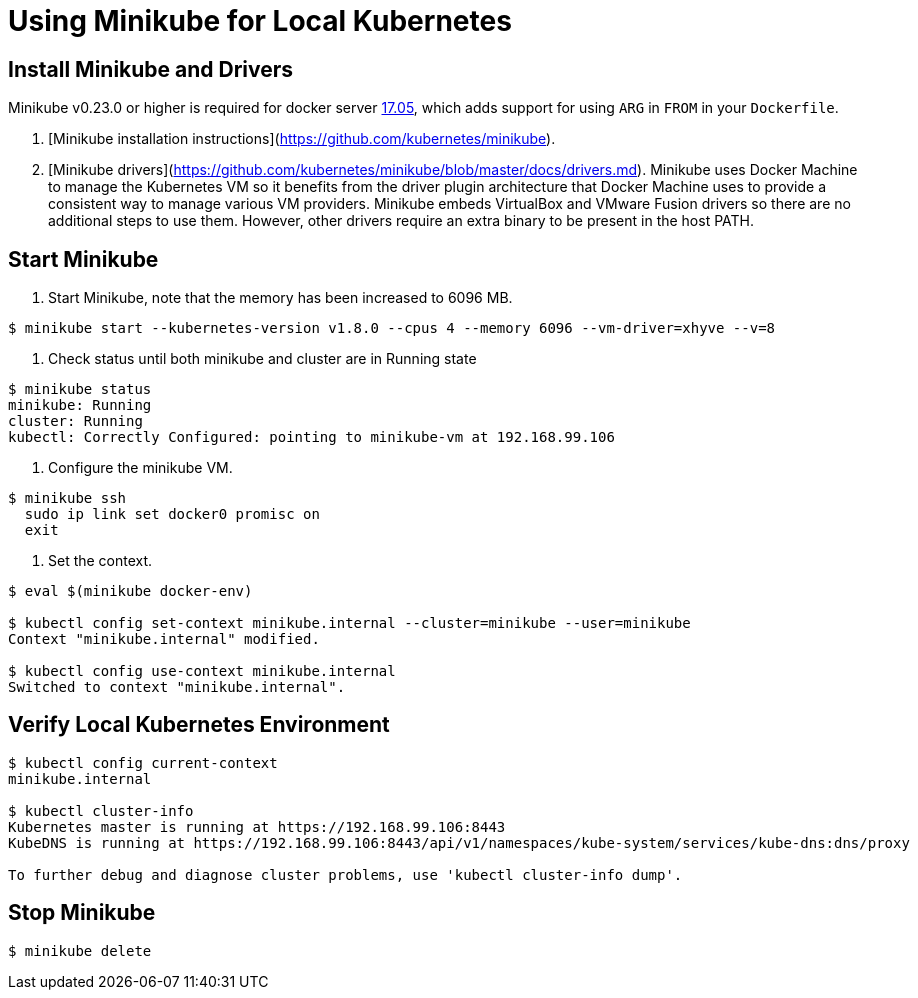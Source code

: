 = Using Minikube for Local Kubernetes

== Install Minikube and Drivers

Minikube v0.23.0 or higher is required for docker server https://github.com/moby/moby/pull/31352[17.05], which adds support for using `ARG` in `FROM` in your `Dockerfile`.

1. [Minikube installation instructions](https://github.com/kubernetes/minikube).

2. [Minikube drivers](https://github.com/kubernetes/minikube/blob/master/docs/drivers.md). Minikube uses Docker Machine to manage the Kubernetes VM so it benefits from the driver plugin architecture that Docker Machine uses to provide a consistent way to manage various VM providers. Minikube embeds VirtualBox and VMware Fusion drivers so there are no additional steps to use them. However, other drivers require an extra binary to be present in the host PATH.

== Start Minikube

1. Start Minikube, note that the memory has been increased to 6096 MB.

[source,shell]
----
$ minikube start --kubernetes-version v1.8.0 --cpus 4 --memory 6096 --vm-driver=xhyve --v=8
----

2. Check status until both minikube and cluster are in Running state

[source,shell]
----
$ minikube status
minikube: Running
cluster: Running
kubectl: Correctly Configured: pointing to minikube-vm at 192.168.99.106
----

3. Configure the minikube VM.

[source,shell]
----
$ minikube ssh
  sudo ip link set docker0 promisc on
  exit
----

4. Set the context.

[source,shell]
----
$ eval $(minikube docker-env)

$ kubectl config set-context minikube.internal --cluster=minikube --user=minikube
Context "minikube.internal" modified.

$ kubectl config use-context minikube.internal
Switched to context "minikube.internal".
----

== Verify Local Kubernetes Environment

[source,shell]
----
$ kubectl config current-context
minikube.internal

$ kubectl cluster-info
Kubernetes master is running at https://192.168.99.106:8443
KubeDNS is running at https://192.168.99.106:8443/api/v1/namespaces/kube-system/services/kube-dns:dns/proxy

To further debug and diagnose cluster problems, use 'kubectl cluster-info dump'.
----

== Stop Minikube

[source,shell]
----
$ minikube delete
----
